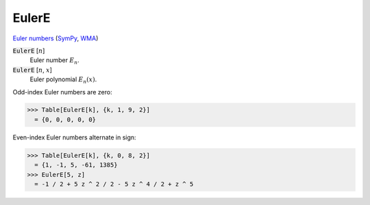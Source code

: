 EulerE
======

`Euler numbers <https://en.wikipedia.org/wiki/Euler_numbers>`_ (`SymPy <https://docs.sympy.org/latest/modules/functions/combinatorial.html#sympy.functions.combinatorial.numbers.euler>`_, `WMA <https://reference.wolfram.com/language/ref/EulerE.html>`_)

:code:`EulerE` [:math:`n`]
    Euler number :math:`E_n`.

:code:`EulerE` [:math:`n`, :math:`x`]
    Euler polynomial :math:`E_n(x)`.





Odd-index Euler numbers are zero:

>>> Table[EulerE[k], {k, 1, 9, 2}]
  = {0, 0, 0, 0, 0}

Even-index Euler numbers alternate in sign:

>>> Table[EulerE[k], {k, 0, 8, 2}]
  = {1, -1, 5, -61, 1385}
>>> EulerE[5, z]
  = -1 / 2 + 5 z ^ 2 / 2 - 5 z ^ 4 / 2 + z ^ 5
